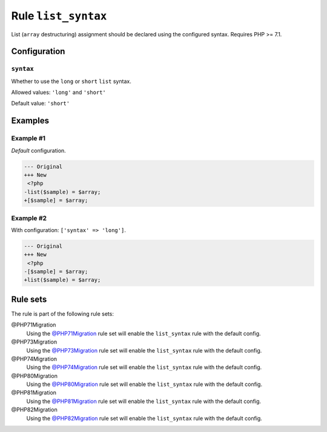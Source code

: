 ====================
Rule ``list_syntax``
====================

List (``array`` destructuring) assignment should be declared using the
configured syntax. Requires PHP >= 7.1.

Configuration
-------------

``syntax``
~~~~~~~~~~

Whether to use the ``long`` or ``short`` ``list`` syntax.

Allowed values: ``'long'`` and ``'short'``

Default value: ``'short'``

Examples
--------

Example #1
~~~~~~~~~~

*Default* configuration.

.. code-block:: diff

   --- Original
   +++ New
    <?php
   -list($sample) = $array;
   +[$sample] = $array;

Example #2
~~~~~~~~~~

With configuration: ``['syntax' => 'long']``.

.. code-block:: diff

   --- Original
   +++ New
    <?php
   -[$sample] = $array;
   +list($sample) = $array;

Rule sets
---------

The rule is part of the following rule sets:

@PHP71Migration
  Using the `@PHP71Migration <./../../ruleSets/PHP71Migration.rst>`_ rule set will enable the ``list_syntax`` rule with the default config.

@PHP73Migration
  Using the `@PHP73Migration <./../../ruleSets/PHP73Migration.rst>`_ rule set will enable the ``list_syntax`` rule with the default config.

@PHP74Migration
  Using the `@PHP74Migration <./../../ruleSets/PHP74Migration.rst>`_ rule set will enable the ``list_syntax`` rule with the default config.

@PHP80Migration
  Using the `@PHP80Migration <./../../ruleSets/PHP80Migration.rst>`_ rule set will enable the ``list_syntax`` rule with the default config.

@PHP81Migration
  Using the `@PHP81Migration <./../../ruleSets/PHP81Migration.rst>`_ rule set will enable the ``list_syntax`` rule with the default config.

@PHP82Migration
  Using the `@PHP82Migration <./../../ruleSets/PHP82Migration.rst>`_ rule set will enable the ``list_syntax`` rule with the default config.
